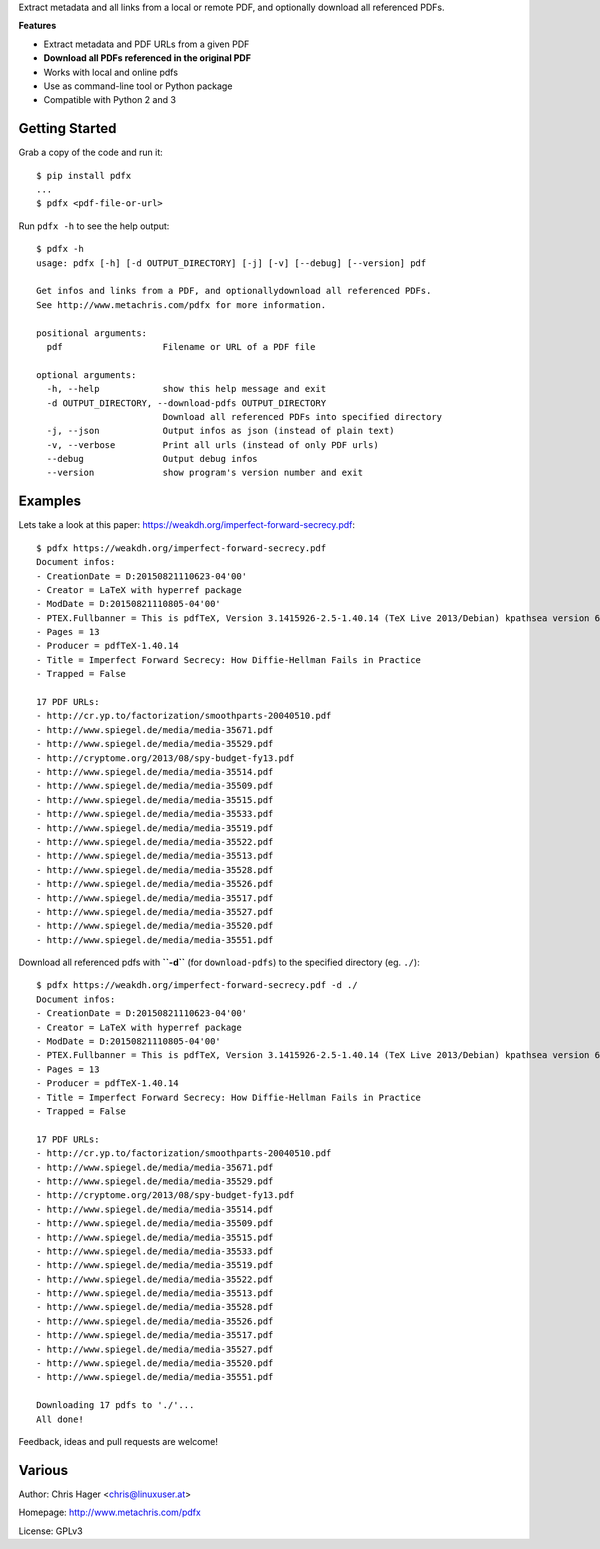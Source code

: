 Extract metadata and all links from a local or remote PDF, and optionally download all referenced PDFs.

**Features**

* Extract metadata and PDF URLs from a given PDF
* **Download all PDFs referenced in the original PDF**
* Works with local and online pdfs
* Use as command-line tool or Python package
* Compatible with Python 2 and 3

Getting Started
---------------

Grab a copy of the code and run it::

    $ pip install pdfx
    ...
    $ pdfx <pdf-file-or-url>

Run ``pdfx -h`` to see the help output::

    $ pdfx -h
    usage: pdfx [-h] [-d OUTPUT_DIRECTORY] [-j] [-v] [--debug] [--version] pdf

    Get infos and links from a PDF, and optionallydownload all referenced PDFs.
    See http://www.metachris.com/pdfx for more information.

    positional arguments:
      pdf                   Filename or URL of a PDF file

    optional arguments:
      -h, --help            show this help message and exit
      -d OUTPUT_DIRECTORY, --download-pdfs OUTPUT_DIRECTORY
                            Download all referenced PDFs into specified directory
      -j, --json            Output infos as json (instead of plain text)
      -v, --verbose         Print all urls (instead of only PDF urls)
      --debug               Output debug infos
      --version             show program's version number and exit


Examples
--------

Lets take a look at this paper: https://weakdh.org/imperfect-forward-secrecy.pdf::

    $ pdfx https://weakdh.org/imperfect-forward-secrecy.pdf
    Document infos:
    - CreationDate = D:20150821110623-04'00'
    - Creator = LaTeX with hyperref package
    - ModDate = D:20150821110805-04'00'
    - PTEX.Fullbanner = This is pdfTeX, Version 3.1415926-2.5-1.40.14 (TeX Live 2013/Debian) kpathsea version 6.1.1
    - Pages = 13
    - Producer = pdfTeX-1.40.14
    - Title = Imperfect Forward Secrecy: How Diffie-Hellman Fails in Practice
    - Trapped = False

    17 PDF URLs:
    - http://cr.yp.to/factorization/smoothparts-20040510.pdf
    - http://www.spiegel.de/media/media-35671.pdf
    - http://www.spiegel.de/media/media-35529.pdf
    - http://cryptome.org/2013/08/spy-budget-fy13.pdf
    - http://www.spiegel.de/media/media-35514.pdf
    - http://www.spiegel.de/media/media-35509.pdf
    - http://www.spiegel.de/media/media-35515.pdf
    - http://www.spiegel.de/media/media-35533.pdf
    - http://www.spiegel.de/media/media-35519.pdf
    - http://www.spiegel.de/media/media-35522.pdf
    - http://www.spiegel.de/media/media-35513.pdf
    - http://www.spiegel.de/media/media-35528.pdf
    - http://www.spiegel.de/media/media-35526.pdf
    - http://www.spiegel.de/media/media-35517.pdf
    - http://www.spiegel.de/media/media-35527.pdf
    - http://www.spiegel.de/media/media-35520.pdf
    - http://www.spiegel.de/media/media-35551.pdf


Download all referenced pdfs with **``-d``** (for ``download-pdfs``) to the specified directory (eg. ``./``)::

    $ pdfx https://weakdh.org/imperfect-forward-secrecy.pdf -d ./
    Document infos:
    - CreationDate = D:20150821110623-04'00'
    - Creator = LaTeX with hyperref package
    - ModDate = D:20150821110805-04'00'
    - PTEX.Fullbanner = This is pdfTeX, Version 3.1415926-2.5-1.40.14 (TeX Live 2013/Debian) kpathsea version 6.1.1
    - Pages = 13
    - Producer = pdfTeX-1.40.14
    - Title = Imperfect Forward Secrecy: How Diffie-Hellman Fails in Practice
    - Trapped = False

    17 PDF URLs:
    - http://cr.yp.to/factorization/smoothparts-20040510.pdf
    - http://www.spiegel.de/media/media-35671.pdf
    - http://www.spiegel.de/media/media-35529.pdf
    - http://cryptome.org/2013/08/spy-budget-fy13.pdf
    - http://www.spiegel.de/media/media-35514.pdf
    - http://www.spiegel.de/media/media-35509.pdf
    - http://www.spiegel.de/media/media-35515.pdf
    - http://www.spiegel.de/media/media-35533.pdf
    - http://www.spiegel.de/media/media-35519.pdf
    - http://www.spiegel.de/media/media-35522.pdf
    - http://www.spiegel.de/media/media-35513.pdf
    - http://www.spiegel.de/media/media-35528.pdf
    - http://www.spiegel.de/media/media-35526.pdf
    - http://www.spiegel.de/media/media-35517.pdf
    - http://www.spiegel.de/media/media-35527.pdf
    - http://www.spiegel.de/media/media-35520.pdf
    - http://www.spiegel.de/media/media-35551.pdf

    Downloading 17 pdfs to './'...
    All done!

Feedback, ideas and pull requests are welcome!


Various
-------

Author: Chris Hager <chris@linuxuser.at>

Homepage: http://www.metachris.com/pdfx

License: GPLv3
